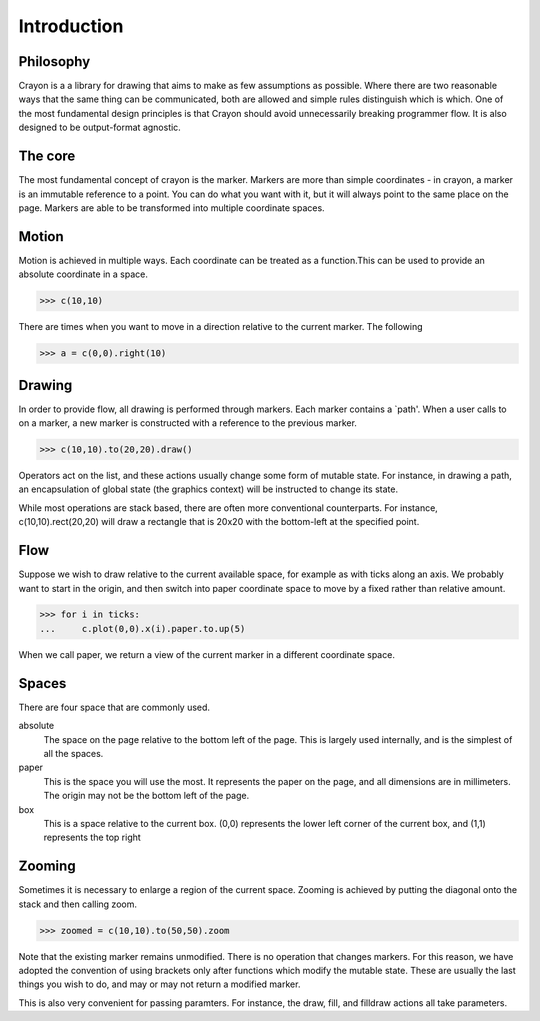 Introduction
============

Philosophy
----------

Crayon is a a library for drawing that aims to make as few assumptions as possible. Where there are two reasonable ways that the same thing can be communicated, both are allowed and simple rules distinguish which is which. One of the most fundamental design principles is that Crayon should avoid unnecessarily breaking programmer flow. It is also designed to be output-format agnostic.

The core
--------

The most fundamental concept of crayon is the marker. Markers are more than simple coordinates - in crayon, a marker is an immutable reference to a point. You can do what you want with it, but it will always point to the same place on the page. Markers are able to be transformed into multiple coordinate spaces.

Motion
------

Motion is achieved in multiple ways. Each coordinate can be treated as a function.This can be used to provide an absolute coordinate in a space. 

>>> c(10,10)

There are times when you want to move in a direction relative to the current marker. The following 

>>> a = c(0,0).right(10)

Drawing
-------

In order to provide flow, all drawing is performed through markers. Each marker contains a `path'. When a user calls to on a marker, a new marker is constructed with a reference to the previous marker.

>>> c(10,10).to(20,20).draw()

Operators act on the list, and these actions usually change some form of mutable state. For instance, in drawing a path, an encapsulation of global state (the graphics context) will be instructed to change its state.

While most operations are stack based, there are often more conventional counterparts. For instance, c(10,10).rect(20,20) will draw a rectangle that is 20x20 with the bottom-left at the specified point.

Flow
----

Suppose we wish to draw relative to the current available space, for example as with ticks along an axis. We probably want to start in the origin, and then switch into paper coordinate space to move by a fixed rather than relative amount.

>>> for i in ticks:
...     c.plot(0,0).x(i).paper.to.up(5)

When we call paper, we return a view of the current marker in a different coordinate space.

Spaces
------

There are four space that are commonly used.

absolute
  The space on the page relative to the bottom left of the page. This is largely used internally, and is the simplest of all the spaces.

paper
  This is the space you will use the most. It represents the paper on the page, and all dimensions are in millimeters. The origin may not be the bottom left of the page.

box
  This is a space relative to the current box. (0,0) represents the lower left corner of the current box, and (1,1) represents the top right
  
Zooming
-------

Sometimes it is necessary to enlarge a region of the current space. Zooming is achieved by putting the diagonal onto the stack and then calling zoom.

>>> zoomed = c(10,10).to(50,50).zoom

Note that the existing marker remains unmodified. There is no operation that changes markers. For this reason, we have adopted the convention of using brackets only after functions which modify the mutable state. These are usually the last things you wish to do, and may or may not return a modified marker.

This is also very convenient for passing paramters. For instance, the draw, fill, and filldraw actions all take parameters.
